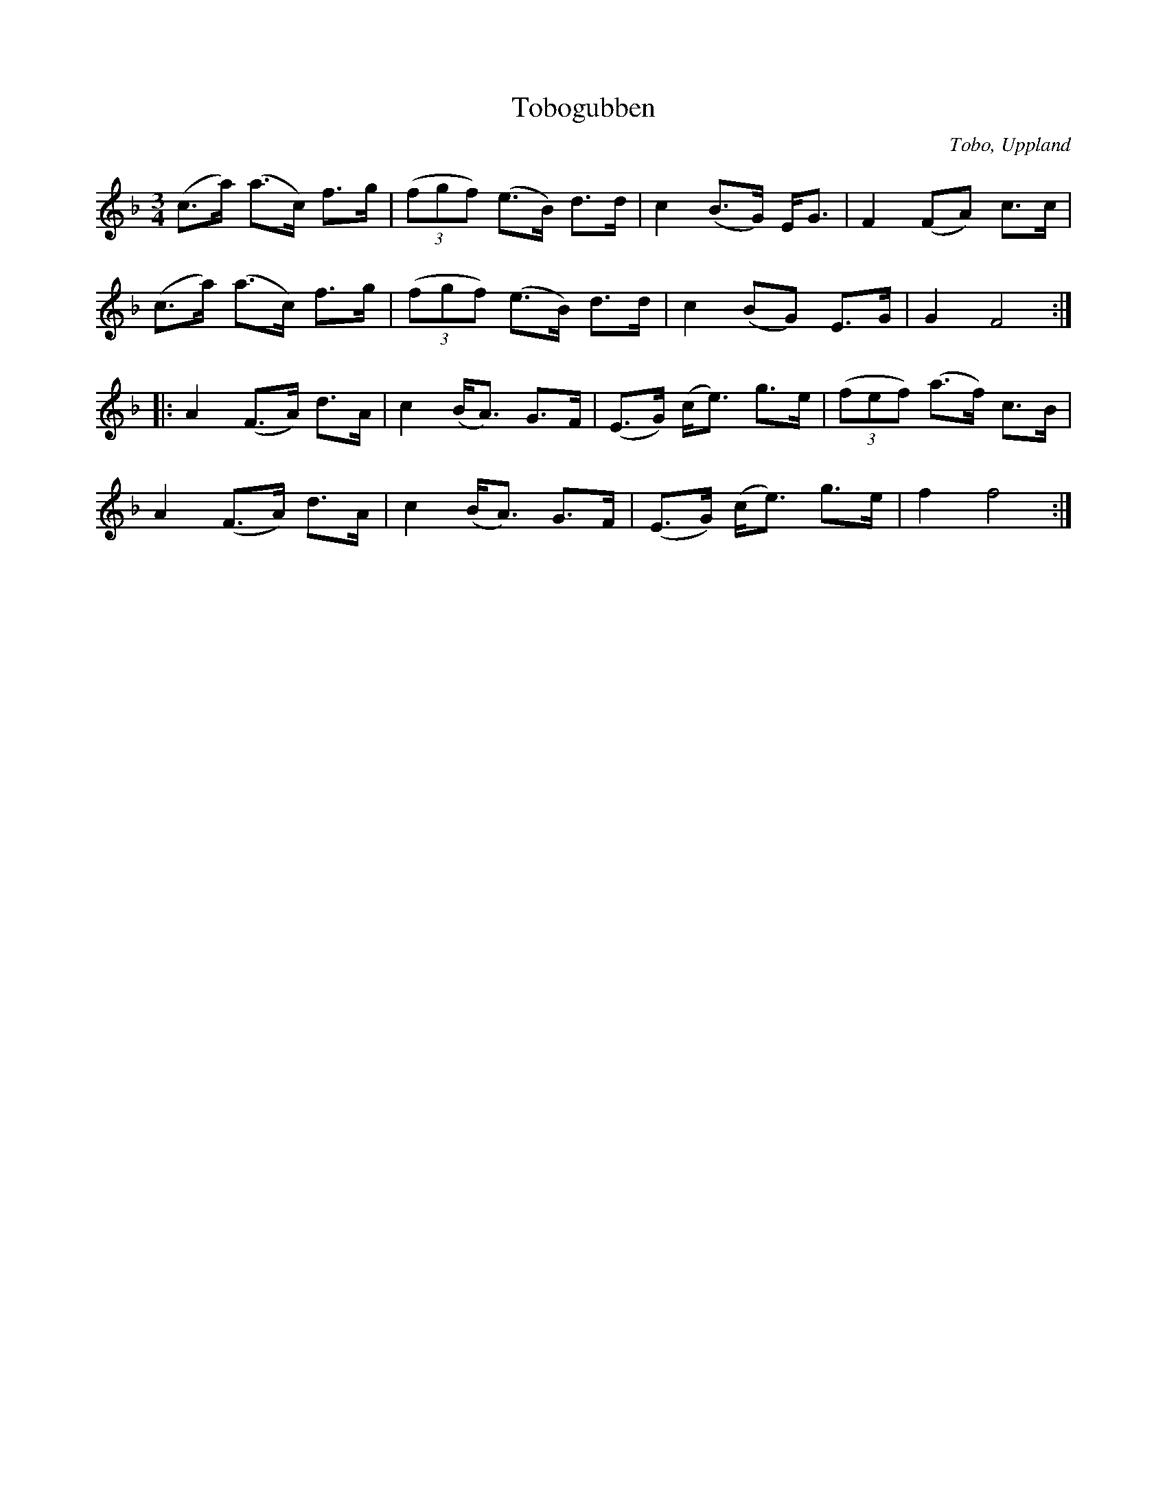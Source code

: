 %%abc-charset utf-8

X: 31
T: Tobogubben
S: efter Erik Sahlström
O: Tobo, Uppland
N: I nothäftet står att låten ursprungligen kallades för Farfarspolskan och att den fick namnet Tobogubben under 60-talet i samband med att Sahlström och Öst for till Japan.
Z: Nils L
R: [[!Polska]] ([[!Bondpolska]])
B: Spela nyckelharpa 3, nr 31
M: 3/4
L: 1/8
K: F
(c>a) (a>c) f>g | ((3fgf) (e>B) d>d | c2 (B>G) E<G | F2 (FA) c>c |
(c>a) (a>c) f>g | ((3fgf) (e>B) d>d | c2 (BG) E>G | G2 F4 ::
A2 (F>A) d>A | c2 (B<A) G>F | (E>G) (c<e) g>e | ((3fef) (a>f) c>B |
A2 (F>A) d>A | c2 (B<A) G>F | (E>G) (c<e) g>e | f2 f4 :|

